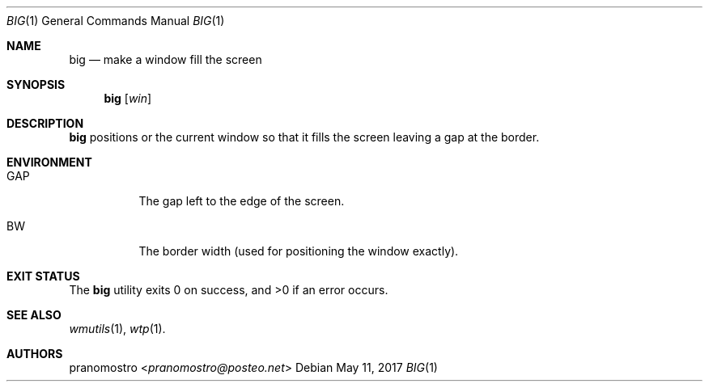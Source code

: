 .Dd May 11, 2017
.Dt BIG 1
.Os

.Sh NAME
.Nm big
.Nd make a window fill the screen

.Sh SYNOPSIS
.Nm big
.Op Ar win

.Sh DESCRIPTION
.Nm
positions
.AR win
or the current window so that it fills the screen leaving a gap at
the border.

.Sh ENVIRONMENT
.Bl -tag -width Ds
.It Ev GAP
The gap left to the edge of the screen.
.It Ev BW
The border width (used for positioning the window exactly).
.El

.Sh EXIT STATUS
.Ex -std

.Sh SEE ALSO
.Xr wmutils 1 ,
.Xr wtp 1 .

.Sh AUTHORS
.An pranomostro Aq Mt pranomostro@posteo.net

